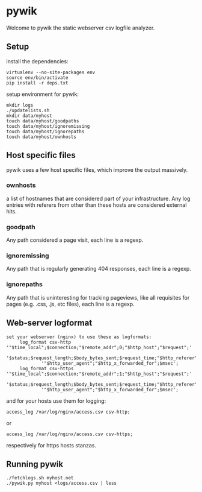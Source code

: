 * pywik
Welcome to pywik the static webserver csv logfile analyzer.
** Setup
   install the dependencies:
   #+BEGIN_SRC
   virtualenv --no-site-packages env
   source env/bin/activate
   pip install -r deps.txt
   #+END_SRC
   setup environment for pywik:
   #+BEGIN_SRC
   mkdir logs
   ./updatelists.sh
   mkdir data/myhost
   touch data/myhost/goodpaths
   touch data/myhost/ignoremissing
   touch data/myhost/ignorepaths
   touch data/myhost/ownhosts
   #+END_SRC
** Host specific files
   pywik uses a few host specific files, which improve the output massively.
*** ownhosts
    a list of hostnames that are considered part of your
    infrastructure. Any log entries with referers from other than
    these hosts are considered external hits.
*** goodpath
    Any path considered a page visit, each line is a regexp.
*** ignoremissing
    Any path that is regularly generating 404 responses, each line is a regexp.
*** ignorepaths
    Any path that is uninteresting for tracking pageviews, like all
    requisites for pages (e.g. .css, .js, etc files), each line is a
    regexp.
** Web-server logformat
   #+BEGIN_SRC
   set your webserver (nginx) to use these as logformats:
        log_format csv-http  '"$time_local";$connection;"$remote_addr";0;"$http_host";"$request";'
                '$status;$request_length;$body_bytes_sent;$request_time;"$http_referer";"$remote_user";'
                '"$http_user_agent";"$http_x_forwarded_for";$msec';
        log_format csv-https '"$time_local";$connection;"$remote_addr";1;"$http_host";"$request";'
                '$status;$request_length;$body_bytes_sent;$request_time;"$http_referer";"$remote_user";'
                '"$http_user_agent";"$http_x_forwarded_for";$msec';
   #+END_SRC
   and for your hosts use them for logging:
   #+BEGIN_SRC
    access_log /var/log/nginx/access.csv csv-http;
   #+END_SRC
   or
   #+BEGIN_SRC
    access_log /var/log/nginx/access.csv csv-https;
   #+END_SRC
   respectively for https hosts stanzas.
** Running pywik
   #+BEGIN_SRC
   ./fetchlogs.sh myhost.net
   ./pywik.py myhost <logs/access.csv | less
   #+END_SRC

